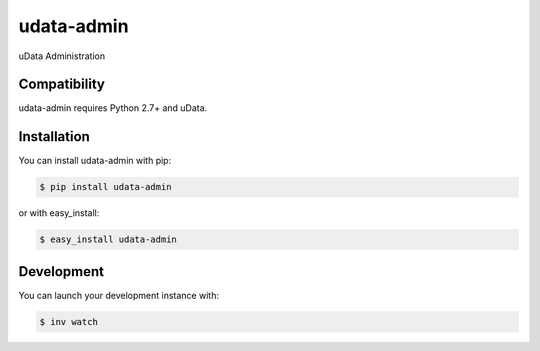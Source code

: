 ===========
udata-admin
===========

.. image:: https://secure.travis-ci.org/etalab/udata-admin.png
    :target: http://travis-ci.org/etalab/udata-admin
    :alt: Build Status
.. image:: https://coveralls.io/repos/etalab/udata-admin/badge.png?branch=master
    :target: https://coveralls.io/r/etalab/udata-admin
    :alt: Coverage report
.. image:: https://requires.io/github/etalab/udata-admin/requirements.png?branch=master
    :target: https://requires.io/github/etalab/udata-admin/requirements/?branch=master
    :alt: Python Requirements Status
.. image:: https://david-dm.org/etalab/udata-admin.svg
    :target: https://david-dm.org/etalab/udata-admin
    :alt: JavaScript Dependencies Status

uData Administration

Compatibility
=============

udata-admin requires Python 2.7+ and uData.


Installation
============

You can install udata-admin with pip:

.. code-block:: console

    $ pip install udata-admin

or with easy_install:

.. code-block:: console

    $ easy_install udata-admin

Development
===========

You can launch your development instance with:

.. code-block:: console

    $ inv watch

